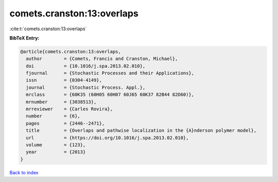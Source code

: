 comets.cranston:13:overlaps
===========================

:cite:t:`comets.cranston:13:overlaps`

**BibTeX Entry:**

.. code-block:: bibtex

   @article{comets.cranston:13:overlaps,
     author        = {Comets, Francis and Cranston, Michael},
     doi           = {10.1016/j.spa.2013.02.010},
     fjournal      = {Stochastic Processes and their Applications},
     issn          = {0304-4149},
     journal       = {Stochastic Process. Appl.},
     mrclass       = {60K35 (60H05 60H07 60J65 60K37 82B44 82D60)},
     mrnumber      = {3038513},
     mrreviewer    = {Carles Rovira},
     number        = {6},
     pages         = {2446--2471},
     title         = {Overlaps and pathwise localization in the {A}nderson polymer model},
     url           = {https://doi.org/10.1016/j.spa.2013.02.010},
     volume        = {123},
     year          = {2013}
   }

`Back to index <../By-Cite-Keys.html>`_
